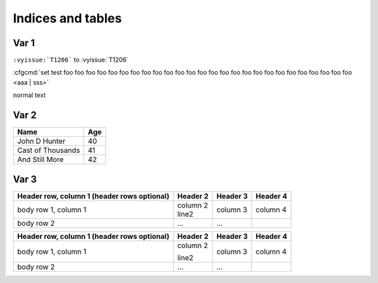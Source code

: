 ******************
Indices and tables
******************








Var 1
=====

``:vyissue:`T1206``` to  :vyissue:`T1206`


:cfgcmd:`set test foo foo foo foo foo foo foo foo foo foo foo foo foo foo foo foo foo foo foo foo foo foo foo foo foo foo <aaa | sss>`

normal text


Var 2
=====

==================   ============
Name                 Age
==================   ============
John D Hunter        40
Cast of Thousands    41
And Still More       42
==================   ============


Var 3
=====

+------------------------+------------+----------+----------+
| Header row, column 1   | Header 2   | Header 3 | Header 4 |
| (header rows optional) |            |          |          |
+========================+============+==========+==========+
| body row 1, column 1   | | column 2 |          |          | 
|                        | | line2    | column 3 | column 4 |
+------------------------+------------+----------+----------+
| body row 2             | ...        | ...      |          |
+------------------------+------------+----------+----------+


+------------------------+------------+----------+----------+
| Header row, column 1   | Header 2   | Header 3 | Header 4 |
| (header rows optional) |            |          |          |
+========================+============+==========+==========+
| body row 1, column 1   | column 2   |          |          | 
|                        |            |          |          |
|                        | line2      | column 3 | column 4 |
+------------------------+------------+----------+----------+
| body row 2             | ...        | ...      |          |
+------------------------+------------+----------+----------+
